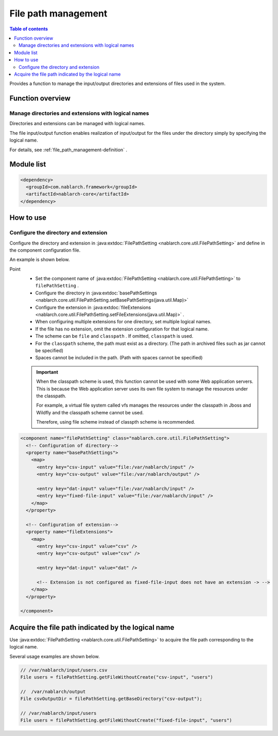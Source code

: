 .. _file_path_management:

File path management
==================================================
.. contents:: Table of contents
  :depth: 3
  :local:

Provides a function to manage the input/output directories and extensions of files used in the system.


Function overview
--------------------------------------------------

Manage directories and extensions with logical names
~~~~~~~~~~~~~~~~~~~~~~~~~~~~~~~~~~~~~~~~~~~~~~~~~~~~~~~~~~
Directories and extensions can be managed with logical names.

The file input/output function enables realization of input/output for the files under the directory simply by specifying the logical name.

For details, see  :ref:`file_path_management-definition` .

Module list
--------------------------------------------------
.. code-block:: xml

  <dependency>
    <groupId>com.nablarch.framework</groupId>
    <artifactId>nablarch-core</artifactId>
  </dependency>

How to use
--------------------------------------------------

.. _file_path_management-definition:

Configure the directory and extension
~~~~~~~~~~~~~~~~~~~~~~~~~~~~~~~~~~~~~~~~~~~~~~~~~~
Configure the directory and extension in :java:extdoc:`FilePathSetting <nablarch.core.util.FilePathSetting>`  and define in the component configuration file.

An example is shown below.

Point
  * Set the component name of :java:extdoc:`FilePathSetting <nablarch.core.util.FilePathSetting>`  to  ``filePathSetting`` .
  * Configure the directory in :java:extdoc:`basePathSettings <nablarch.core.util.FilePathSetting.setBasePathSettings(java.util.Map)>` 
  * Configure the extension in :java:extdoc:`fileExtensions <nablarch.core.util.FilePathSetting.setFileExtensions(java.util.Map)>` . 
  * When configuring multiple extensions for one directory, set multiple logical names.
  * If the file has no extension, omit the extension configuration for that logical name.
  * The scheme can be  ``file``  and ``classpath`` . If omitted,  ``classpath``  is used.
  * For the ``classpath``  scheme, the path must exist as a directory. (The path in archived files such as jar cannot be specified)
  * Spaces cannot be included in the path. (Path with spaces cannot be specified)

  .. important::

    When the classpath scheme is used, this function cannot be used with some Web application servers. 
    This is because the Web application server uses its own file system to manage the resources under the classpath.

    For example, a virtual file system called vfs manages the resources under the classpath in Jboss and Wildfly and the classpath scheme cannot be used.

    Therefore, using file scheme instead of classpth scheme is recommended.



.. code-block:: xml

  <component name="filePathSetting" class="nablarch.core.util.FilePathSetting">
    <!-- Configuration of directory-->
    <property name="basePathSettings">
      <map>
        <entry key="csv-input" value="file:/var/nablarch/input" />
        <entry key="csv-output" value="file:/var/nablarch/output" />

        <entry key="dat-input" value="file:/var/nablarch/input" />
        <entry key="fixed-file-input" value="file:/var/nablarch/input" />
      </map>
    </property>

    <!-- Configuration of extension-->
    <property name="fileExtensions">
      <map>
        <entry key="csv-input" value="csv" />
        <entry key="csv-output" value="csv" />

        <entry key="dat-input" value="dat" />

        <!-- Extension is not configured as fixed-file-input does not have an extension -> -->
      </map>
    </property>

  </component>

Acquire the file path indicated by the logical name
----------------------------------------------------------
Use :java:extdoc:`FilePathSetting <nablarch.core.util.FilePathSetting>`  to acquire the file path corresponding to the logical name.

Several usage examples are shown below.

.. code-block:: java

  // /var/nablarch/input/users.csv
  File users = filePathSetting.getFileWithoutCreate("csv-input", "users")

  //  /var/nablarch/output
  File csvOutputDir = filePathSetting.getBaseDirectory("csv-output");

  // /var/nablarch/input/users
  File users = filePathSetting.getFileWithoutCreate("fixed-file-input", "users")

